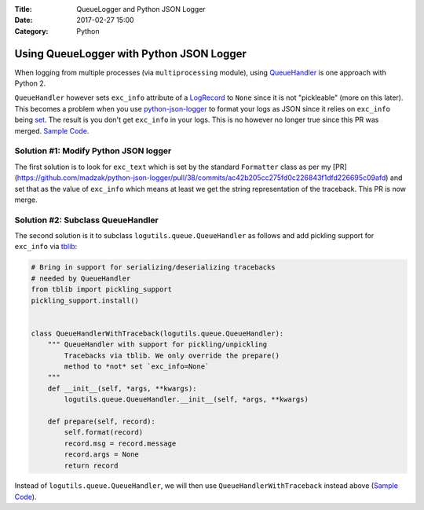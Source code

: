 :Title: QueueLogger and Python JSON Logger
:Date: 2017-02-27 15:00
:Category: Python

Using QueueLogger with Python JSON Logger
=========================================

When logging from multiple processes (via ``multiprocessing`` module),  using `QueueHandler <https://pythonhosted.org/logutils/queue.html#logutils.queue.QueueHandler>`__ is one  approach with Python 2. 

``QueueHandler`` however sets ``exc_info`` attribute of a `LogRecord <https://docs.python.org/2/library/logging.html#logging.LogRecord>`__
to ``None`` since it is not "pickleable" (more on this later). This becomes a problem when you use `python-json-logger <https://github.com/madzak/python-json-logger/>`__ to format your logs as JSON since it relies on ``exc_info`` being 
`set <https://github.com/madzak/python-json-logger/blob/master/src/pythonjsonlogger/jsonlogger.py#L125>`__. 
The result is you don't get ``exc_info`` in your logs. This is no however no longer true since this PR was merged.
`Sample Code <https://github.com/amitsaha/python-json-logging/blob/master/multi_processes_queue_logger/multi_process_json_logging.py>`__.

Solution #1: Modify Python JSON logger
~~~~~~~~~~~~~~~~~~~~~~~~~~~~~~~~~~~~~~

The first solution is to look for ``exc_text`` which is set by the standard 
``Formatter`` class as per my [PR](https://github.com/madzak/python-json-logger/pull/38/commits/ac42b205cc275fd0c226843f1dfd226695c09afd) and set that as the value of ``exc_info`` which means at least we get the string representation of the traceback.
This PR is now merge.

Solution #2: Subclass QueueHandler
~~~~~~~~~~~~~~~~~~~~~~~~~~~~~~~~~~

The second solution is it to subclass ``logutils.queue.QueueHandler`` as follows
and add pickling support for ``exc_info`` via `tblib <https://github.com/ionelmc/python-tblib>`__:

.. code:: python

        # Bring in support for serializing/deserializing tracebacks
        # needed by QueueHandler
        from tblib import pickling_support
        pickling_support.install()


        class QueueHandlerWithTraceback(logutils.queue.QueueHandler):
            """ QueueHandler with support for pickling/unpickling
                Tracebacks via tblib. We only override the prepare()
                method to *not* set `exc_info=None`
            """
            def __init__(self, *args, **kwargs):
                logutils.queue.QueueHandler.__init__(self, *args, **kwargs)

            def prepare(self, record):
                self.format(record)
                record.msg = record.message
                record.args = None
                return record

Instead of ``logutils.queue.QueueHandler``, we will then use ``QueueHandlerWithTraceback`` instead 
above (`Sample Code <https://github.com/amitsaha/python-json-logging/blob/master/multi_processes_queue_logger/multi_process_json_logging_tblib.py>`__).

